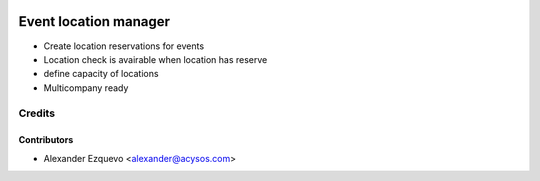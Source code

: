 .. image:: https://img.shields.io/badge/licence-AGPL--3-blue.svg
   :target: http://www.gnu.org/licenses/agpl-3.0-standalone.html
   :alt: License: AGPL-3

==========================
Event location manager
==========================

* Create location reservations for events
* Location check is avairable when location has reserve
* define capacity of locations
* Multicompany ready


Credits
=======


Contributors
------------
* Alexander Ezquevo <alexander@acysos.com>


